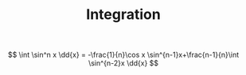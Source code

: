 #+TITLE: Integration
#+STARTUP: latexpreview
#+OPTIONS: toc:nil
#+HUGO_SECTION: Math


\[
\int \sin^n x \dd{x} = -\frac{1}{n}\cos x \sin^{n-1}x+\frac{n-1}{n}\int \sin^{n-2}x \dd{x}
\]
